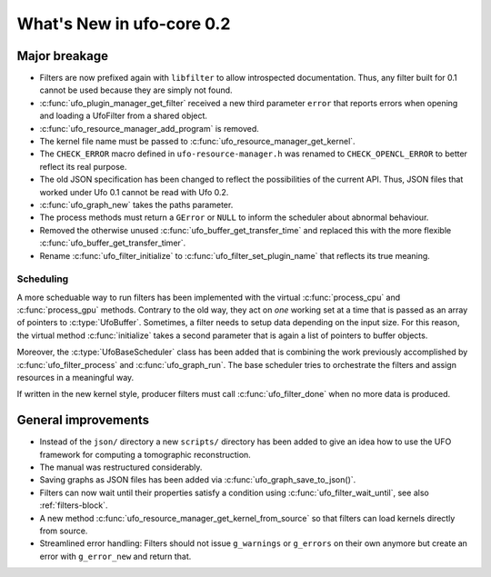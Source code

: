 ==========================
What's New in ufo-core 0.2
==========================

Major breakage
==============

- Filters are now prefixed again with ``libfilter`` to allow introspected
  documentation. Thus, any filter built for 0.1 cannot be used because they are
  simply not found.

- :c:func:`ufo_plugin_manager_get_filter` received a new third parameter
  ``error`` that reports errors when opening and loading a UfoFilter from a
  shared object.

- :c:func:`ufo_resource_manager_add_program` is removed.

- The kernel file name must be passed to :c:func:`ufo_resource_manager_get_kernel`.

- The ``CHECK_ERROR`` macro defined in ``ufo-resource-manager.h`` was renamed to
  ``CHECK_OPENCL_ERROR`` to better reflect its real purpose.

- The old JSON specification has been changed to reflect the possibilities of
  the current API. Thus, JSON files that worked under Ufo 0.1 cannot be read
  with Ufo 0.2.

- :c:func:`ufo_graph_new` takes the paths parameter.

- The process methods must return a ``GError`` or ``NULL`` to inform the
  scheduler about abnormal behaviour.

- Removed the otherwise unused :c:func:`ufo_buffer_get_transfer_time` and
  replaced this with the more flexible :c:func:`ufo_buffer_get_transfer_timer`.

- Rename :c:func:`ufo_filter_initialize` to
  :c:func:`ufo_filter_set_plugin_name` that reflects its true meaning.

Scheduling
----------

A more scheduable way to run filters has been implemented with the virtual
:c:func:`process_cpu` and :c:func:`process_gpu` methods. Contrary to the old
way, they act on *one* working set at a time that is passed as an array of
pointers to :c:type:`UfoBuffer`. Sometimes, a filter needs to setup data
depending on the input size. For this reason, the virtual method
:c:func:`initialize` takes a second parameter that is again a list of pointers
to buffer objects.

Moreover, the :c:type:`UfoBaseScheduler` class has been added that is combining
the work previously accomplished by :c:func:`ufo_filter_process` and
:c:func:`ufo_graph_run`. The base scheduler tries to orchestrate the filters and
assign resources in a meaningful way.

If written in the new kernel style, producer filters must call
:c:func:`ufo_filter_done` when no more data is produced.


General improvements
====================

- Instead of the ``json/`` directory a new ``scripts/`` directory has been added
  to give an idea how to use the UFO framework for computing a tomographic
  reconstruction.

- The manual was restructured considerably.

- Saving graphs as JSON files has been added via
  :c:func:`ufo_graph_save_to_json()`.

- Filters can now wait until their properties satisfy a condition using
  :c:func:`ufo_filter_wait_until`, see also :ref:`filters-block`.

- A new method :c:func:`ufo_resource_manager_get_kernel_from_source` so that
  filters can load kernels directly from source.

- Streamlined error handling: Filters should not issue ``g_warnings`` or
  ``g_errors`` on their own anymore but create an error with ``g_error_new`` and
  return that.
